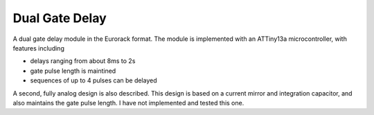 Dual Gate Delay
========================

A dual gate delay module in the Eurorack format. The module is implemented with an ATTiny13a microcontroller, with features including

* delays ranging from about 8ms to 2s
* gate pulse length is maintined
* sequences of up to 4 pulses can be delayed

A second, fully analog design is also described. This design is based on a current mirror and integration capacitor, and also maintains the gate pulse length. I have not implemented and tested this one.